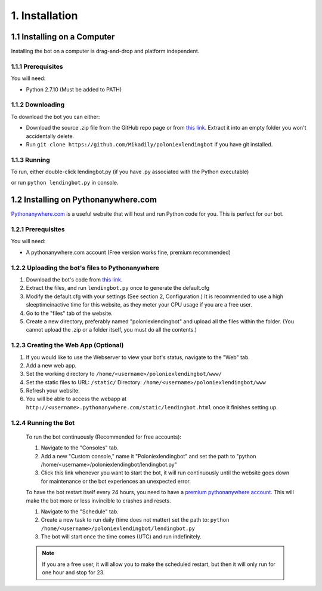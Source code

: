 .. highlight:: javascript

1. Installation
*******************************************

1.1 Installing on a Computer
===============================

Installing the bot on a computer is drag-and-drop and platform independent.

1.1.1 Prerequisites
----------------------------

You will need:

- Python 2.7.10 (Must be added to PATH)

1.1.2 Downloading
----------------------------

To download the bot you can either:

- Download the source .zip file from the GitHub repo page or from `this link <https://github.com/Mikadily/poloniexlendingbot/archive/master.zip>`_. Extract it into an empty folder you won't accidentally delete.
- Run ``git clone https://github.com/Mikadily/poloniexlendingbot`` if you have git installed.

1.1.3 Running
-----------------------

To run, either double-click lendingbot.py (if you have .py associated with the Python executable)

or run ``python lendingbot.py`` in console.

1.2 Installing on Pythonanywhere.com 
====================================

`Pythonanywhere.com <https://www.pythonanywhere.com>`_ is a useful website that will host and run Python code for you. This is perfect for our bot.

1.2.1 Prerequisites
---------------------

You will need:

- A pythonanywhere.com account (Free version works fine, premium recommended)

1.2.2 Uploading the bot's files to Pythonanywhere
-------------------------------------------------

1. Download the bot's code from `this link <https://github.com/Mikadily/poloniexlendingbot/archive/master.zip>`_.
2. Extract the files, and run ``lendingbot.py`` once to generate the default.cfg
3. Modify the default.cfg with your settings (See section 2, Configuration.) It is recommended to use a high sleeptimeinactive time for this website, as they meter your CPU usage if you are a free user.
4. Go to the "files" tab of the website.
5. Create a new directory, preferably named "poloniexlendingbot" and upload all the files within the folder. (You cannot upload the .zip or a folder itself, you must do all the contents.)

1.2.3 Creating the Web App (Optional)
-------------------------------------
1. If you would like to use the Webserver to view your bot's status, navigate to the "Web" tab.
2. Add a new web app.
3. Set the working directory to ``/home/<username>/poloniexlendingbot/www/``
4. Set the static files to URL: ``/static/`` Directory: ``/home/<username>/poloniexlendingbot/www``
5. Refresh your website.
6. You will be able to access the webapp at ``http://<username>.pythonanywhere.com/static/lendingbot.html`` once it finishes setting up.

1.2.4 Running the Bot
---------------------
 
 To run the bot continuously (Recommended for free accounts):
 
 1. Navigate to the "Consoles" tab.
 2. Add a new "Custom console," name it "Poloniexlendingbot" and set the path to "python /home/<username>/poloniexlendingbot/lendingbot.py"
 3. Click this link whenever you want to start the bot, it will run continuously until the website goes down for maintenance or the bot experiences an unexpected error.
 
 To have the bot restart itself every 24 hours, you need to have a `premium pythonanywhere account <https://www.pythonanywhere.com/pricing/>`_. This will make the bot more or less invincible to crashes and resets.
 
 1. Navigate to the "Schedule" tab.
 2. Create a new task to run daily (time does not matter) set the path to: ``python /home/<username>/poloniexlendingbot/lendingbot.py`` 
 3. The bot will start once the time comes (UTC) and run indefinitely.
  
 .. note:: If you are a free user, it will allow you to make the scheduled restart, but then it will only run for one hour and stop for 23.
 